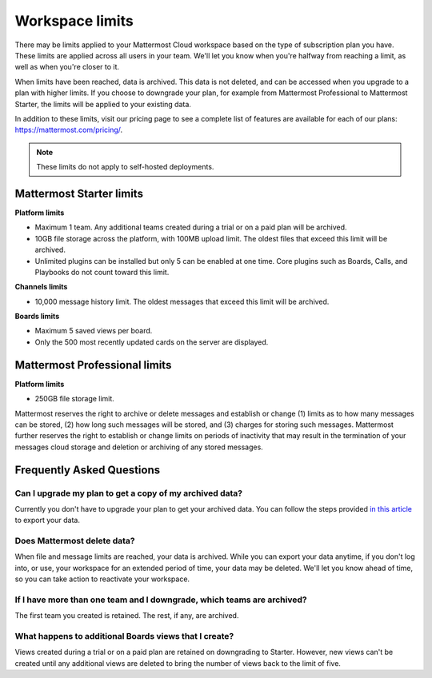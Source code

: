 Workspace limits
================

There may be limits applied to your Mattermost Cloud workspace based on the type of subscription plan you have. These limits are applied across all users in your team. We'll let you know when you're halfway from reaching a limit, as well as when you're closer to it. 

When limits have been reached, data is archived. This data is not deleted, and can be accessed when you upgrade to a plan with higher limits. If you choose to downgrade your plan, for example from Mattermost Professional to Mattermost Starter, the limits will be applied to your existing data.

In addition to these limits, visit our pricing page to see a complete list of features are available for each of our plans: https://mattermost.com/pricing/.

.. note::

   These limits do not apply to self-hosted deployments. 

Mattermost Starter limits
-------------------------

**Platform limits**

- Maximum 1 team. Any additional teams created during a trial or on a paid plan will be archived.
- 10GB file storage across the platform, with 100MB upload limit. The oldest files that exceed this limit will be archived.
- Unlimited plugins can be installed but only 5 can be enabled at one time. Core plugins such as Boards, Calls, and Playbooks do not count toward this limit.

**Channels limits**

- 10,000 message history limit. The oldest messages that exceed this limit will be archived.

**Boards limits**

- Maximum 5 saved views per board.
- Only the 500 most recently updated cards on the server are displayed.

Mattermost Professional limits
------------------------------

**Platform limits**

- 250GB file storage limit.

Mattermost reserves the right to archive or delete messages and establish or change (1) limits as to how many messages can be stored, (2) how long such messages will be stored, and (3) charges for storing such messages. Mattermost further reserves the right to establish or change limits on periods of inactivity that may result in the termination of your messages cloud storage and deletion or archiving of any stored messages.

Frequently Asked Questions
--------------------------

Can I upgrade my plan to get a copy of my archived data?
~~~~~~~~~~~~~~~~~~~~~~~~~~~~~~~~~~~~~~~~~~~~~~~~~~~~~~~~

Currently you don't have to upgrade your plan to get your archived data. You can follow the steps provided `in this article <https://docs.mattermost.com/manage/cloud-data-export.html>`_ to export your data.

Does Mattermost delete data?
~~~~~~~~~~~~~~~~~~~~~~~~~~~~

When file and message limits are reached, your data is archived. While you can export your data anytime, if you don't log into, or use, your workspace for an extended period of time, your data may be deleted. We'll let you know ahead of time, so you can take action to reactivate your workspace.

If I have more than one team and I downgrade, which teams are archived?
~~~~~~~~~~~~~~~~~~~~~~~~~~~~~~~~~~~~~~~~~~~~~~~~~~~~~~~~~~~~~~~~~~~~~~~

The first team you created is retained. The rest, if any, are archived.

What happens to additional Boards views that I create?
~~~~~~~~~~~~~~~~~~~~~~~~~~~~~~~~~~~~~~~~~~~~~~~~~~~~~~

Views created during a trial or on a paid plan are retained on downgrading to Starter. However, new views can't be created until any additional views are deleted to bring the number of views back to the limit of five.
